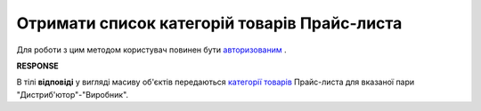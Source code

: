 #############################################################
**Отримати список категорій товарів Прайс-листа**
#############################################################

Для роботи з цим методом користувач повинен бути `авторизованим <https://wiki.edin.ua/uk/latest/Distribution/EDIN_2_0/API_2_0/Methods/Authorization.html>`__ .

.. csv-table:: 
  :file: GetCategories.csv
  :widths:  10, 41
  :stub-columns: 0

**RESPONSE**

В тілі **відповіді** у вигляді масиву об'єктів передаються `категорії товарів <https://wiki.edin.ua/uk/latest/Distribution/EDIN_2_0/API_2_0/Methods/EveryBody/XProductGroup.html>`__ Прайс-листа для вказаної пари "Дистриб'ютор"-"Виробник".

